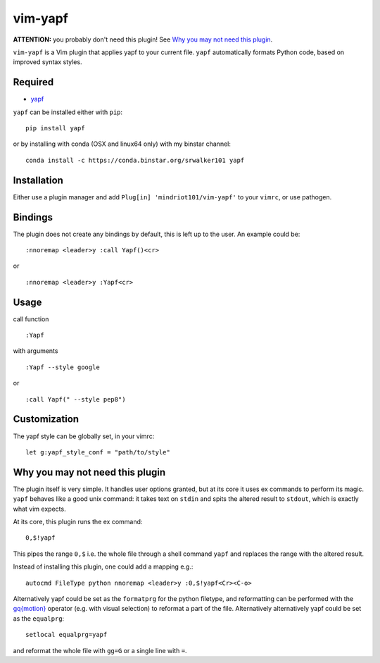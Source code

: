 ========================
vim-yapf
========================

.. image:: https://badges.gitter.im/Join%20Chat.svg
   :alt: Join the chat at https://gitter.im/mindriot101/vim-yapf
   :target: https://gitter.im/mindriot101/vim-yapf?utm_source=badge&utm_medium=badge&utm_campaign=pr-badge&utm_content=badge

**ATTENTION:** you probably don't need this plugin! See `Why you may not need this plugin`_.

``vim-yapf`` is a Vim plugin that applies yapf to your current file.
``yapf`` automatically formats Python code, based on improved syntax styles.


Required
=====================

* `yapf <https://pypi.python.org/pypi/yapf/>`_

``yapf`` can be installed either with ``pip``:

::

 pip install yapf

or by installing with conda (OSX and linux64 only) with my binstar channel:

::

 conda install -c https://conda.binstar.org/srwalker101 yapf

Installation
=====================

Either use a plugin manager and add ``Plug[in] 'mindriot101/vim-yapf'`` to your ``vimrc``, or use pathogen.

Bindings
=====================

The plugin does not create any bindings by default, this is left up to the user. An example could be:


::

 :nnoremap <leader>y :call Yapf()<cr>

or

::

 :nnoremap <leader>y :Yapf<cr>



Usage
=====================

call function

::

 :Yapf

with arguments

::

 :Yapf --style google

or

::

 :call Yapf(" --style pep8")

Customization
=====================

The yapf style can be globally set, in your vimrc:

::

 let g:yapf_style_conf = "path/to/style"


Why you may not need this plugin
================================

The plugin itself is very simple. It handles user options granted, but at its core it uses ex commands to perform its magic. ``yapf`` behaves like a good unix command: it takes text on ``stdin`` and spits the altered result to ``stdout``, which is exactly what vim expects.

At its core, this plugin runs the ex command:

::

 0,$!yapf

This pipes the range ``0,$`` i.e. the whole file through a shell command ``yapf`` and replaces the range with the altered result.

Instead of installing this plugin, one could add a mapping e.g.:

::

 autocmd FileType python nnoremap <leader>y :0,$!yapf<Cr><C-o>

Alternatively yapf could be set as the ``formatprg`` for the python filetype, and reformatting can be performed with the `gq{motion}`_ operator (e.g. with visual selection) to reformat a part of the file.
Alternatively alternatively yapf could be set as the ``equalprg``:

::

 setlocal equalprg=yapf

and reformat the whole file with ``gg=G`` or a single line with ``=``.

.. _gq{motion}: https://github.com/vim/vim/blob/b182b40080a23ea1e1ffa28ea03b412174a236bb/runtime/doc/change.txt#L1299
